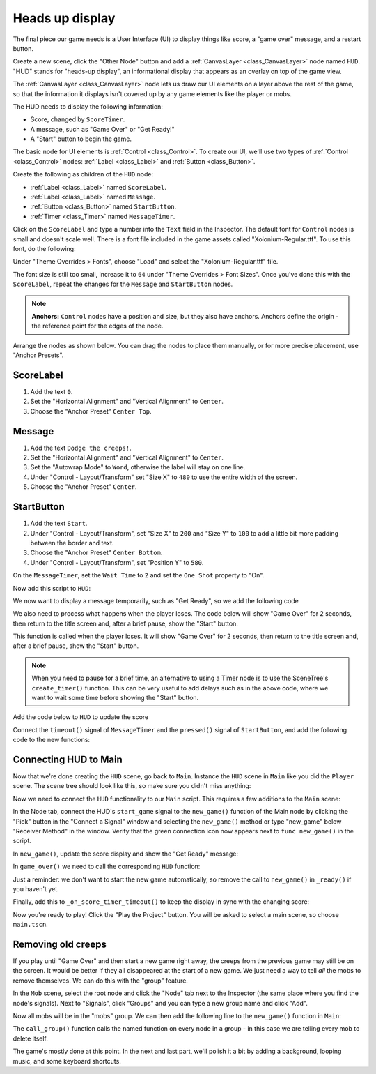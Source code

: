 .. _doc_your_first_2d_game_heads_up_display:

Heads up display
================

The final piece our game needs is a User Interface (UI) to display things like
score, a "game over" message, and a restart button.

Create a new scene, click the "Other Node" button and add a :ref:`CanvasLayer <class_CanvasLayer>` node named
``HUD``. "HUD" stands for "heads-up display", an informational display that
appears as an overlay on top of the game view.

The :ref:`CanvasLayer <class_CanvasLayer>` node lets us draw our UI elements on
a layer above the rest of the game, so that the information it displays isn't
covered up by any game elements like the player or mobs.

The HUD needs to display the following information:

- Score, changed by ``ScoreTimer``.
- A message, such as "Game Over" or "Get Ready!"
- A "Start" button to begin the game.

The basic node for UI elements is :ref:`Control <class_Control>`. To create our
UI, we'll use two types of :ref:`Control <class_Control>` nodes: :ref:`Label
<class_Label>` and :ref:`Button <class_Button>`.

Create the following as children of the ``HUD`` node:

- :ref:`Label <class_Label>` named ``ScoreLabel``.
- :ref:`Label <class_Label>` named ``Message``.
- :ref:`Button <class_Button>` named ``StartButton``.
- :ref:`Timer <class_Timer>` named ``MessageTimer``.

Click on the ``ScoreLabel`` and type a number into the ``Text`` field in the
Inspector. The default font for ``Control`` nodes is small and doesn't scale
well. There is a font file included in the game assets called
"Xolonium-Regular.ttf". To use this font, do the following:

Under "Theme Overrides > Fonts", choose "Load" and select the "Xolonium-Regular.ttf" file.

.. image:: img/custom_font_load_font.webp

The font size is still too small, increase it to ``64`` under "Theme Overrides > Font Sizes". 
Once you've done this with the ``ScoreLabel``, repeat the changes for the ``Message`` and ``StartButton`` nodes.

.. image:: img/custom_font_size.webp

.. note:: **Anchors:** ``Control`` nodes have a position and size,
          but they also have anchors. Anchors define the origin -
          the reference point for the edges of the node.

Arrange the nodes as shown below.
You can drag the nodes to place them manually, or for more precise placement,
use "Anchor Presets".

.. image:: img/ui_anchor.webp

ScoreLabel
~~~~~~~~~~

1. Add the text ``0``.
2. Set the "Horizontal Alignment" and "Vertical Alignment" to ``Center``.
3. Choose the "Anchor Preset" ``Center Top``.

Message
~~~~~~~~~~~~

1. Add the text ``Dodge the creeps!``.
2. Set the "Horizontal Alignment" and "Vertical Alignment" to ``Center``.
3. Set the "Autowrap Mode" to ``Word``, otherwise the label will stay on one line.
4. Under "Control - Layout/Transform" set "Size X"  to ``480`` to use the entire width of the screen.
5. Choose the "Anchor Preset" ``Center``.

StartButton
~~~~~~~~~~~

1. Add the text ``Start``.
2. Under "Control - Layout/Transform", set "Size X" to ``200`` and "Size Y" to ``100``
   to add a little bit more padding between the border and text.
3. Choose the "Anchor Preset" ``Center Bottom``.
4. Under "Control - Layout/Transform", set "Position Y" to ``580``.

On the ``MessageTimer``, set the ``Wait Time`` to ``2`` and set the ``One Shot``
property to "On".

Now add this script to ``HUD``:

.. tabs::
 .. code-tab:: gdscript GDScript

    extends CanvasLayer

    # Notifies `Main` node that the button has been pressed
    signal start_game

 .. code-tab:: csharp

    using Godot;

    public partial class HUD : CanvasLayer
    {
        // Don't forget to rebuild the project so the editor knows about the new signal.

        [Signal]
        public delegate void StartGameEventHandler();
    }

 .. code-tab:: cpp

    // Copy `player.gdns` to `hud.gdns` and replace `Player` with `HUD`.
    // Attach the `hud.gdns` file to the HUD node.

    // Create two files `hud.cpp` and `hud.hpp` next to `entry.cpp` in `src`.
    // This code goes in `hud.hpp`. We also define the methods we'll be using here.
    #ifndef HUD_H
    #define HUD_H

    #include <Button.hpp>
    #include <CanvasLayer.hpp>
    #include <Godot.hpp>
    #include <Label.hpp>
    #include <Timer.hpp>

    class HUD : public godot::CanvasLayer {
        GODOT_CLASS(HUD, godot::CanvasLayer)

        godot::Label *_score_label;
        godot::Label *_message_label;
        godot::Timer *_start_message_timer;
        godot::Timer *_get_ready_message_timer;
        godot::Button *_start_button;
        godot::Timer *_start_button_timer;

    public:
        void _init() {}
        void _ready();
        void show_get_ready();
        void show_game_over();
        void update_score(const int score);
        void _on_StartButton_pressed();
        void _on_StartMessageTimer_timeout();
        void _on_GetReadyMessageTimer_timeout();

        static void _register_methods();
    };

    #endif // HUD_H

We now want to display a message temporarily,
such as "Get Ready", so we add the following code

.. tabs::
 .. code-tab:: gdscript GDScript

    func show_message(text):
        $Message.text = text
        $Message.show()
        $MessageTimer.start()

 .. code-tab:: csharp

    public void ShowMessage(string text)
    {
        var message = GetNode<Label>("Message");
        message.Text = text;
        message.Show();

        GetNode<Timer>("MessageTimer").Start();
    }

 .. code-tab:: cpp

    // This code goes in `hud.cpp`.
    #include "hud.hpp"

    void HUD::_ready() {
        _score_label = get_node<godot::Label>("ScoreLabel");
        _message_label = get_node<godot::Label>("MessageLabel");
        _start_message_timer = get_node<godot::Timer>("StartMessageTimer");
        _get_ready_message_timer = get_node<godot::Timer>("GetReadyMessageTimer");
        _start_button = get_node<godot::Button>("StartButton");
        _start_button_timer = get_node<godot::Timer>("StartButtonTimer");
    }

    void HUD::_register_methods() {
        godot::register_method("_ready", &HUD::_ready);
        godot::register_method("show_get_ready", &HUD::show_get_ready);
        godot::register_method("show_game_over", &HUD::show_game_over);
        godot::register_method("update_score", &HUD::update_score);
        godot::register_method("_on_StartButton_pressed", &HUD::_on_StartButton_pressed);
        godot::register_method("_on_StartMessageTimer_timeout", &HUD::_on_StartMessageTimer_timeout);
        godot::register_method("_on_GetReadyMessageTimer_timeout", &HUD::_on_GetReadyMessageTimer_timeout);
        godot::register_signal<HUD>("start_game", godot::Dictionary());
    }

We also need to process what happens when the player loses. The code below will show "Game Over" for 2 seconds, then return to the title screen and, after a brief pause, show the "Start" button.

.. tabs::
 .. code-tab:: gdscript GDScript

    func show_game_over():
        show_message("Game Over")
        # Wait until the MessageTimer has counted down.
        await $MessageTimer.timeout

        $Message.text = "Dodge the\nCreeps!"
        $Message.show()
        # Make a one-shot timer and wait for it to finish.
        await get_tree().create_timer(1.0).timeout
        $StartButton.show()

 .. code-tab:: csharp

    async public void ShowGameOver()
    {
        ShowMessage("Game Over");

        var messageTimer = GetNode<Timer>("MessageTimer");
        await ToSignal(messageTimer, Timer.SignalName.Timeout);

        var message = GetNode<Label>("Message");
        message.Text = "Dodge the\nCreeps!";
        message.Show();

        await ToSignal(GetTree().CreateTimer(1.0), SceneTreeTimer.SignalName.Timeout);
        GetNode<Button>("StartButton").Show();
    }

 .. code-tab:: cpp

    // This code goes in `hud.cpp`.
    // There is no `yield` in GDExtension, so we need to have every
    // step be its own method that is called on timer timeout.
    void HUD::show_get_ready() {
        _message_label->set_text("Get Ready");
        _message_label->show();
        _get_ready_message_timer->start();
    }

    void HUD::show_game_over() {
        _message_label->set_text("Game Over");
        _message_label->show();
        _start_message_timer->start();
    }

This function is called when the player loses. It will show "Game Over" for 2
seconds, then return to the title screen and, after a brief pause, show the
"Start" button.

.. note:: When you need to pause for a brief time, an alternative to using a
          Timer node is to use the SceneTree's ``create_timer()`` function. This
          can be very useful to add delays such as in the above code, where we
          want to wait some time before showing the "Start" button.

Add the code below to ``HUD`` to update the score

.. tabs::
 .. code-tab:: gdscript GDScript

    func update_score(score):
        $ScoreLabel.text = str(score)

 .. code-tab:: csharp

    public void UpdateScore(int score)
    {
        GetNode<Label>("ScoreLabel").Text = score.ToString();
    }

 .. code-tab:: cpp

    // This code goes in `hud.cpp`.
    void HUD::update_score(const int p_score) {
        _score_label->set_text(godot::Variant(p_score));
    }

Connect the ``timeout()`` signal of ``MessageTimer`` and the ``pressed()``
signal of ``StartButton``, and add the following code to the new functions:

.. tabs::
 .. code-tab:: gdscript GDScript

    func _on_start_button_pressed():
        $StartButton.hide()
        start_game.emit()

    func _on_message_timer_timeout():
        $Message.hide()

 .. code-tab:: csharp

    private void OnStartButtonPressed()
    {
        GetNode<Button>("StartButton").Hide();
        EmitSignal(SignalName.StartGame);
    }

    private void OnMessageTimerTimeout()
    {
        GetNode<Label>("Message").Hide();
    }

 .. code-tab:: cpp

    // This code goes in `hud.cpp`.
    void HUD::_on_StartButton_pressed() {
        _start_button_timer->stop();
        _start_button->hide();
        emit_signal("start_game");
    }

    void HUD::_on_StartMessageTimer_timeout() {
        _message_label->set_text("Dodge the\nCreeps");
        _message_label->show();
        _start_button_timer->start();
    }

    void HUD::_on_GetReadyMessageTimer_timeout() {
        _message_label->hide();
    }

Connecting HUD to Main
~~~~~~~~~~~~~~~~~~~~~~

Now that we're done creating the ``HUD`` scene, go back to ``Main``. Instance
the ``HUD`` scene in ``Main`` like you did the ``Player`` scene. The scene tree
should look like this, so make sure you didn't miss anything:

.. image:: img/completed_main_scene.webp

Now we need to connect the ``HUD`` functionality to our ``Main`` script. This
requires a few additions to the ``Main`` scene:

In the Node tab, connect the HUD's ``start_game`` signal to the ``new_game()``
function of the Main node by clicking the "Pick" button in the "Connect a Signal"
window and selecting the ``new_game()`` method or type "new_game" below "Receiver Method"
in the window. Verify that the green connection icon now appears next to
``func new_game()`` in the script.

In ``new_game()``, update the score display and show the "Get Ready" message:

.. tabs::
 .. code-tab:: gdscript GDScript

        $HUD.update_score(score)
        $HUD.show_message("Get Ready")

 .. code-tab:: csharp

        var hud = GetNode<HUD>("HUD");
        hud.UpdateScore(_score);
        hud.ShowMessage("Get Ready!");

 .. code-tab:: cpp

        _hud->update_score(score);
        _hud->show_get_ready();

In ``game_over()`` we need to call the corresponding ``HUD`` function:

.. tabs::
 .. code-tab:: gdscript GDScript

        $HUD.show_game_over()

 .. code-tab:: csharp

        GetNode<HUD>("HUD").ShowGameOver();

 .. code-tab:: cpp

        _hud->show_game_over();

Just a reminder: we don't want to start the new game automatically, so
remove the call to ``new_game()`` in ``_ready()`` if you haven't yet.

Finally, add this to ``_on_score_timer_timeout()`` to keep the display in sync
with the changing score:

.. tabs::
 .. code-tab:: gdscript GDScript

        $HUD.update_score(score)

 .. code-tab:: csharp

        GetNode<HUD>("HUD").UpdateScore(_score);

 .. code-tab:: cpp

        _hud->update_score(score);

Now you're ready to play! Click the "Play the Project" button. You will be asked
to select a main scene, so choose ``main.tscn``.

Removing old creeps
~~~~~~~~~~~~~~~~~~~

If you play until "Game Over" and then start a new game right away, the creeps
from the previous game may still be on the screen. It would be better if they
all disappeared at the start of a new game. We just need a way to tell *all* the
mobs to remove themselves. We can do this with the "group" feature.

In the ``Mob`` scene, select the root node and click the "Node" tab next to the
Inspector (the same place where you find the node's signals). Next to "Signals",
click "Groups" and you can type a new group name and click "Add".

.. image:: img/group_tab.webp

Now all mobs will be in the "mobs" group. We can then add the following line to
the ``new_game()`` function in ``Main``:

.. tabs::
 .. code-tab:: gdscript GDScript

        get_tree().call_group("mobs", "queue_free")

 .. code-tab:: csharp

        // Note that for calling Godot-provided methods with strings,
        // we have to use the original Godot snake_case name.
        GetTree().CallGroup("mobs", Node.MethodName.QueueFree);

 .. code-tab:: cpp

        get_tree()->call_group("mobs", "queue_free");

The ``call_group()`` function calls the named function on every node in a
group - in this case we are telling every mob to delete itself.

The game's mostly done at this point. In the next and last part, we'll polish it
a bit by adding a background, looping music, and some keyboard shortcuts.
